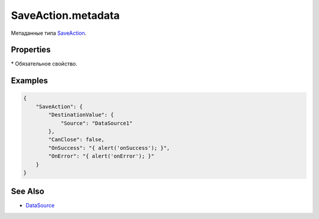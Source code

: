 SaveAction.metadata
===================

Метаданные типа `SaveAction <../>`__.

Properties
----------

.. list-table::
   :header-rows: 1

   * - Name
     - Type
     - Default
     - Description
   * - DestinationValue.Source\*
     - ``String``
   * - Название источника данных
   * - CanClose
     - ``Boolean``
     - true
     - Значение, определяющее, нужно ли закрыть родительское представление после сохранения
   * - OnSuccess
     - `Script <../../../Script/>`__
   * - Устанавливает обработчик успешного завершения действия
   * - OnError
     - `Script <../../../Script/>`__
   * - Устанавливает обработчик завершения действия с ошибкой


\* Обязательное свойство.

Examples
--------

.. code:: json

    {
        "SaveAction": {
            "DestinationValue": {
                "Source": "DataSource1"
            },
            "CanClose": false,
            "OnSuccess": "{ alert('onSuccess'); }",
            "OnError": "{ alert('onError'); }"
        }
    }

See Also
--------

-  `DataSource <../../../DataSources/>`__
